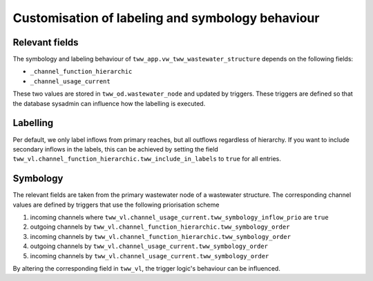 .. _labelcustomisation:

Customisation of labeling and symbology behaviour
==========

Relevant fields
-----

The symbology and labeling behaviour of ``tww_app.vw_tww_wastewater_structure`` depends on the following fields:

* ``_channel_function_hierarchic``
* ``_channel_usage_current``

These two values are stored in ``tww_od.wastewater_node`` and updated by triggers. These triggers are defined so that the database sysadmin can influence how the labelling is executed. 

Labelling
-----
Per default, we only label inflows from primary reaches, but all outflows regardless of hierarchy. 
If you want to include secondary inflows in the labels, this can be achieved by setting the field ``tww_vl.channel_function_hierarchic.tww_include_in_labels`` to ``true`` for all entries. 


Symbology
-----
The relevant fields are taken from the primary wastewater node of a wastewater structure. The corresponding channel values are defined by triggers that use the following priorisation scheme

#. incoming channels where ``tww_vl.channel_usage_current.tww_symbology_inflow_prio`` are ``true``
#. outgoing channels by ``tww_vl.channel_function_hierarchic.tww_symbology_order``
#. incoming channels by ``tww_vl.channel_function_hierarchic.tww_symbology_order``
#. outgoing channels by ``tww_vl.channel_usage_current.tww_symbology_order``
#. incoming channels by ``tww_vl.channel_usage_current.tww_symbology_order``

By altering the corresponding field in ``tww_vl``, the trigger logic's behaviour can be influenced.